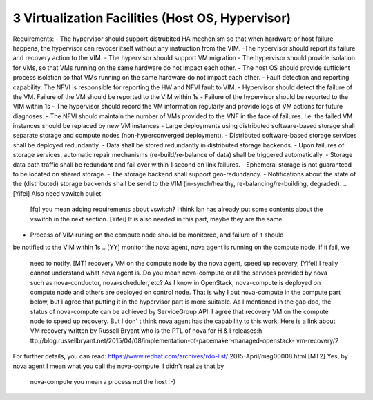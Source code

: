 3  Virtualization Facilities (Host OS, Hypervisor)
====================================================

Requirements:
- The hypervisor should support distrubited HA mechenism so that when hardware or
host failure happens, the hypervisor can revocer itself without any instruction
from the VIM.
-The hypervisor should report its failure and recovery action to the VIM.
- The hypervisor should support VM migration
- The hypervisor should provide isolation for VMs, so that VMs running on the same
hardware do not impact each other.
- The host OS should provide sufficient process isolation so that VMs running on
the same hardware do not impact each other.
- Fault detection and reporting capability. The NFVI is responsible for reporting the HW
and NFVI fault to VIM.
- Hypervisor should detect the failure of the VM. Failure of the VM should be reported to
the VIM within 1s
- Failure of the hypervisor should be reported to the VIM within 1s
- The hypervisor should record the VM information regularly and provide logs of
VM actions for future diagnoses.
- The NFVI should maintain the number of VMs provided to the VNF in the face of failures.
I.e. the failed VM instances should be replaced by new VM instances
- Large deployments using distributed software-based storage shall separate storage and
compute nodes (non-hyperconverged deployment).
- Distributed software-based storage services shall be deployed redundantly.
- Data shall be stored redundantly in distributed storage backends.
- Upon failures of storage services, automatic repair mechanisms (re-build/re-balance of
data) shall be triggered automatically.
- Storage data path traffic shall be redundant and fail over within 1 second on link
failures.
- Ephemeral storage is not guaranteed to be located on shared storage.
- The storage backend shall support geo-redundancy.
- Notifications about the state of the (distributed) storage backends shall be send to the
VIM (in-synch/healthy, re-balancing/re-building, degraded).
..
[Yifei] Also need vswitch bullet
 [fq] you mean adding requirements about vswitch? I think Ian has already put some
 contents about the vswitch in the next section.
 [Yifei] It is also needed in this part, maybe they are the same.
- Process of VIM runing on the compute node should be monitored, and failure of it should
be notified to the VIM within 1s
..
[YY] monitor the nova agent, nova agent is running on the compute node. if it fail, we
 need to notify.
 [MT] recovery VM on the compute node by the nova agent, speed up recovery,
 [Yifei] I really cannot understand what nova agent is. Do you mean nova-compute or all
 the services provided by nova such as nova-conductor, nova-scheduler, etc?
 As I know in OpenStack, nova-compute is deployed on compute node and others are deployed
 on control node. That is why I put nova-compute in the compute part below, but I agree
 that putting it in the hypervisor part is more suitable.
 As I mentioned in the gap doc, the status of nova-compute can be achieved by ServiceGroup
 API.
 I agree that recovery VM on the compute node to speed up recovery. But I don' t think
 nova agent has the capability to this work. Here is a link about VM recovery written by
 Russell Bryant who is the PTL of nova for H & I releases:h
 ttp://blog.russellbryant.net/2015/04/08/implementation-of-pacemaker-managed-openstack-
 vm-recovery/2
For further details, you can read: https://www.redhat.com/archives/rdo-list/
2015-April/msg00008.html
[MT2] Yes, by nova agent I mean what you call the nova-compute. I didn't realize that by
 nova-compute you mean a process not the host :-)